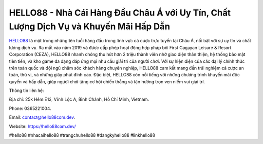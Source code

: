HELLO88 - Nhà Cái Hàng Đầu Châu Á với Uy Tín, Chất Lượng Dịch Vụ và Khuyến Mãi Hấp Dẫn
===================================

`HELLO88 <https://hello88com.dev/>`_ là một trong những tên tuổi hàng đầu trong lĩnh vực cá cược trực tuyến tại Châu Á, nổi bật với sự uy tín và chất lượng dịch vụ. Ra mắt vào năm 2019 và được cấp phép hoạt động hợp pháp bởi First Cagayan Leisure & Resort Corporation (CEZA), HELLO88 nhanh chóng thu hút hơn 2 triệu thành viên nhờ giao diện thân thiện, hệ thống bảo mật tiên tiến, và kho game đa dạng đáp ứng mọi nhu cầu giải trí của người chơi. 
Với sự hiện diện của các đại lý chính thức trên toàn quốc và đội ngũ chăm sóc khách hàng chuyên nghiệp, HELLO88 cam kết mang đến trải nghiệm cá cược an toàn, thú vị, và những giây phút đỉnh cao. Đặc biệt, HELLO88 còn nổi tiếng với những chương trình khuyến mãi độc quyền và hấp dẫn, giúp người chơi tăng cơ hội chiến thắng và tận hưởng trọn vẹn niềm vui giải trí.

Thông tin liên hệ: 

Địa chỉ: 25k Hẻm E13, Vĩnh Lộc A, Bình Chánh, Hồ Chí Minh, Vietnam. 

Phone: 0365221004. 

Email: contact@hello88com.dev. 

Website: https://hello88com.dev/

#hello88 #nhacaihello88 #trangchuhello88 #dangkyhello88 #linkhello88
